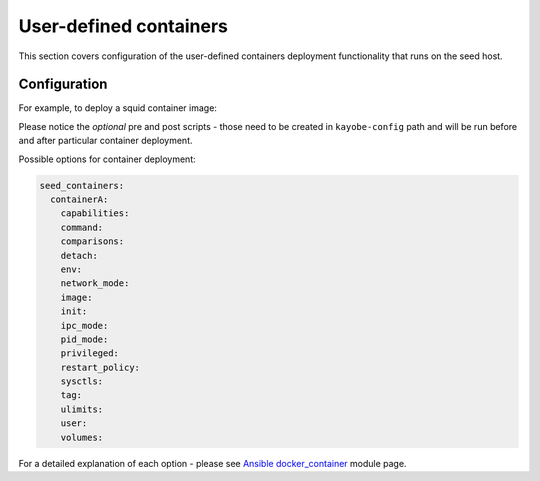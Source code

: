 .. _configuration-user-defined-containers:

=======================
User-defined containers
=======================

This section covers configuration of the user-defined containers deployment
functionality that runs on the seed host.

Configuration
=============

For example, to deploy a squid container image:

.. code-block:: yaml
   :caption: ``seed.yml``

   seed_containers:
     squid:
       image: "stackhpc/squid:3.5.20-1"
       pre: "{{ kayobe_config_path }}/containers/squid/pre.yml"
       post: "{{ kayobe_config_path }}/containers/squid/post.yml"

Please notice the *optional* pre and post scripts - those need to be created in
``kayobe-config`` path and will be run before and after particular container
deployment.

Possible options for container deployment:

.. code-block:: yaml

   seed_containers:
     containerA:
       capabilities:
       command:
       comparisons:
       detach:
       env:
       network_mode:
       image:
       init:
       ipc_mode:
       pid_mode:
       privileged:
       restart_policy:
       sysctls:
       tag:
       ulimits:
       user:
       volumes:

For a detailed explanation of each option - please see `Ansible
docker_container <https://docs.ansible.com/ansible/latest/modules/docker_container_module.html>`_
module page.
